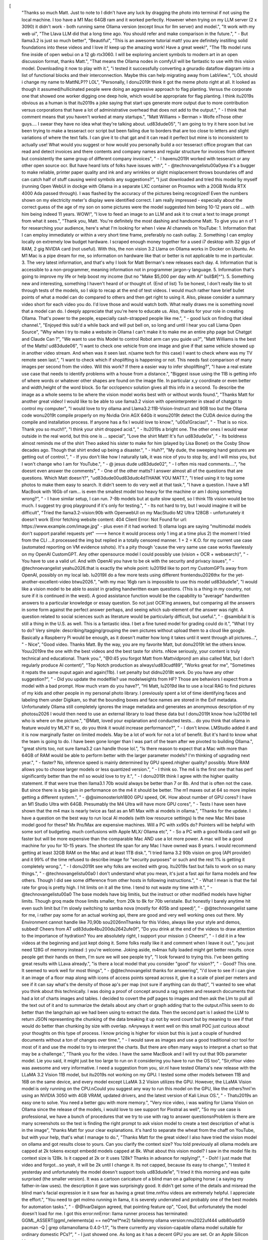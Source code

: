 [
  "Thanks so much Matt. Just to note to I didn't have any luck by dragging the photo into terminal if not using the local machine. I too have a M1 Mac 64GB ram and it worked perfectly. However when trying on my LLM server (2 x 3090) it didn't work - both running same Ollama version (except linux for llm server) and model.",
  "It work with my web ui",
  "The Llava LLM did that a long time ago. You should refer and make comparison in the future.",
  "    - But llama3.2 is just so much better",
  "Beautiful",
  "This is an awesome tutorial matt! you are definitely instilling solid foundations into these videos and I love it! keep up the amazing work! Have a great week!",
  "The 11b model runs fine inside of open webui on a 12 gb rtx3060. I will be exploring ancient symbols to modern art in an open discussion format, thanks Matt.",
  "That means the Ollama nodes in comfyUI will be fantastic to use with this vision model. Downloading it now to play with it.",
  "i tested it successfully converting a gnuradio dataflow diagram into a list of functional blocks and their interconnection. Maybe this can help migrating away from LabView.",
  "LOL  should i change my name to MattNLP?? LOL",
  "Personally, I don\u2019t think it got the meme photo right at all. It looked as though it assumed/hullicinated people were doing an aggressive approach to flag planting. Versus the corporate one that showed one worker digging one deep hole, which would be appropriate for flag planting. I think it\u2019s obvious as a human is that it\u2019s a joke saying that start ups generate more output due to more contribution versus corporations that have a lot of administrative overhead that does not add to the output.",
  "    - I think that comment means that you haven't worked at many startups.",
  "Matt Williams > Berman > Wolfe \nThose other guys.... I swear they have no idea what they're talking about. \ud83d\ude05",
  "I am going to try it here soon but ive been trying to make a tesseract ocr script but been failing due to borders that are too close to letters and slight variations of where the text falls. I can give it to chat gpt and it can read it perfect but mine is to inconsistent to actually use! What would you suggest  or how would you personally build a ocr tesseract office program that can read and detect invoices and there contents and company names and regular structure for invoices from different but consistently the same group of different company invoices",
  "    - I haven\u2019t worked with tesseract or any other open source ocr. But have heard lots of folks have issues with",
  "    - @technovangelist\u00a0yea it's a bugger to make reliable, printer paper quality and ink and  any wrinkles or slight misplacement throws boundaries off and can catch half of stuff causing weird symbols any suggestions?",
  "I just downloaded and tried this model by myself (running Open WebUI in dockge with Ollama in a separate LXC container on Proxmox with a 20GB Nvidia RTX 4000 Ada passed through). I was flashed by the accuracy of the pictures being recognized! Even the numbers shown on my electricity meter's display were identified correct. I am really impressed - especially about the correct guess of the age of my son on some pictures were the model suggested him being 10-12 years old ... with him being indeed 11 years. WOW!",
  "I love to feed an image to an LLM and ask it to creat a text to image prompt from what it sees.",
  "Thank you, Matt.  You're definitely the most dashing and handsome Matt.  To give you an n of 1 for researching your audience, here's what I'm looking for when I view AI channels on YouTube:  1. Information that I can employ immediately or within a very short time frame, preferably no cash outlay.  2. Something I can employ locally on extremely low budget hardware.  I scraped enough money together for a used i7 desktop with 32 gigs of RAM, 2 gig NVIDIA card (not useful).  With this, the non vision 3.2 Llama on Ollama works in Docker on Ubuntu.  An M1 Mac is a pipe dream for me, so information on hardware like that or better is not applicable to me in particular.  3. The very latest information, and that's why I look for Matt Berman's new releases each day.  4. Information that is accessible to a non-programmer, meaning information not in programmer jargon-y language.  5.  Information that's going to improve my life or help boost my income (but no \"Make $5,000 per day with AI\" bull$#|^\").  5.  Something new and interesting, something I haven't heard of or thought of.    (End of list)   To be honest, I don't really like to sit through tests of the models, so I skip to recap at the end of test videos.  I would much rather have brief bullet points of what a model can do compared to others and then get right to using it.  Also, please consider a summary video short for each video you do.  I'd love those and would watch both.  What really draws me is something novel that a model can do.  I deeply appreciate that you're here to educate us.  Also, thanks for your role in creating Ollama.  That's power to the people, especially cash-strapped people like me.",
  "    - good luck on finding that ideal channel.",
  "Enjoyed this sub'd a while back and will put bell on, so long and until I hear you call Llama Open Source",
  "Why when I try to make a website in Ollama I can't make it to make me an entire php page but Chatgpt and Claude Can ?",
  "We want to use this Model to control Robot arm can you guide us?",
  "Matt Williams is the best of the Matts! \ud83d\ude06",
  "I want to check one vehicle from one image and give if that same vehicle showed up in another video stream. And when was it seen last. \n(same tech for this case) I want to check where was my TV remote seen last.",
  "I want to check which if shoplifting is happening or not. This needs fast comparison of many images per second from the video. Will this work? If there a easier way to infer shoplifting?",
  "I have a real estate use case that needs to identify problems with a house from a distance.",
  "Biggest issue using the 11B is getting info of where words or whatever other shapes are found on the image file. In particular x,y coordinate or even better and width,height of the word block. So far ocr/opencv solution gives all this info in a second. To describe the image as a whole seems to be where the vision model works best with or without words found.",
  "Thanks Matt for another great video! I would like to be able to use llama3.2 vision with openinterpreter in stead of chatgpt to control my computer",
  "I would love to try ollama and Llama3.2:11B-Vision-Instruct and 90B too but the Ollama code won\u2019t compile properly on my Nvidia Orin AGX 64Gb it won\u2019t detect the CUDA device during the compile and installation process. If anyone has a fix I would love to know.",
  "\u00a1Gracias!",
  "    - That is so nice. Thank you so much!!",
  "I think your shirt dropped acid.",
  "    - It\u2019s a bright one. The other ones I would wear outside in the real world, but this one is ... special",
  "Love the shirt Matt! It's fun \ud83d\ude0a",
  "    - Its boldness almost reminds me of the shirt Theo asked his sister to make for him (played by Lisa Bonet) on the Cosby Show decades ago. Though that shirt ended up being a disaster.",
  "    - Huh?",
  "My dude, the sweeping hand gestures are getting out of control.",
  "    - If you don't like how I naturally talk, it was nice of you to stop by, and I will miss you, but I won't change who I am for YouTube.",
  "    - @ jesus dude \ud83d\ude02",
  "    - I often mis read comments....",
  "he doesnt even answer the comments",
  "    - One of the other matts? I answer almost all of the questions that are questions. Which Matt doesn't?",
  "\ud83d\ude00\ud83d\udc4dTHANK YOU MATT.",
  "I tried using it to tag some photos to make them easy to search. It didn't seem to do very well at that task.",
  "I have a question. I have a M1 MacBook with 16Gb of ram... is even the smallest model too heavy for the machine or am I doing something wrong?",
  "    - I have similar setup, I can run. 7-8b models but at quite slow speed, so I think 11b vision would be too much. I suggest try groq playground if it's only for testing.",
  "    - Its not hard to try, but I would imagine it will be difficult",
  "Tried the llama3.2-vision:90b with OpenwebUI on my MacStudio M2 Ultra 128GB - unfortunately it doesn't work (Error fetching website content: 404 Client Error: Not Found for url: https://www.example.com/image.jpg\" - plus even if it had worked: 1) ollama logs are saying \"multimodal models don't support parallel requests yet\" ---> hence it would process only 1 img at a time  plus 2) the moment I tried from the CLI ...it processed the img but replied in a totally censored manner. 1 + 2 = K.O. for my current use case (automated reporting on VM evidence sshots). It's a pity though 'cause the very same use case works flawlessly on my OpenAI CustomGPT. Any other opensource model I could possibly use (vision + OCR + websearch)",
  "    - You have to use a valid url.  And with OpenAI you have to be ok with the security and privacy issues",
  "    - @technoevangelist yeah\u2026.that is exactly the whole point: I\u2019d like to port my CustomGPTs away from OpenAI, possibly on my local lab. I\u2019ll do a few more tests using different frontends\u2026thx for the yet-another-excellent-video btw\u2026.",
  "with my mac 16gb ram is impossible to use this model \ud83d\ude1e",
  "I would like a vision model to be able to assist in grading handwritten exam questions. (This is a thing in my country, not sure if it is continued in the west). A good assistance function would be the capability to \"average\" handwritten answers to a particular knowledge or essay question. So not just OCR'ing answers, but comparing all the answers in some form against the perfect answer perhaps, and seeing which sub-element of the answer was right. A question related to social sciences such as literature would be particularly difficult, but useful.",
  "    - @samibilal  It is still a thing in the U.S. as well.   This is a fantastic idea.   I bet a fine tuned model for grading could do it.",
  "What I try to do? Very simple: describing/tagging/grouping the own pictures without upload them to a cloud like google. Basically a Raspberry Pi would be enough, as it doesn't matter how long it takes until it went through all pictures...",
  "    - Nice",
  "Good video. Thanks Matt. By the way, you are my favorite Matt, but don\u2019t let the others know. You\u2019re the one with the best videos and the best taste for shirts. \nNow seriously, your content is truly technical and educational. Thank you.",
  "@0:45 you forgot Matt from Mattvidpro\n(I am also called Mat, but I don't regularly produce AI content)",
  "Top Notch production as always!\ud83c\udf89",
  "Works great for me",
  "Sometimes it repats the same ouput again and again(11b). I set penalty but didn\u2018t work. Do you have any other suggestion?",
  "    - Did you update the modelfile? use modelweights from HF? Those are behaviors I expect from a model with  a bad prompt. How much vram do you have?",
  "Hi Matt, I\u2019d like to use a local RAG to find pictures of my kids and other people in my personal photo library. I previously spent a lot of time identifying faces and labeling them under Digikam, so that the bounding boxes and face names are stored in the Exif metadata. Unfortunately Ollama still completely ignores the image metadata and generates an anonymous description of my photos\u2026 I would then need to use an external library to load these data but I don\u2019t know how I\u2019d tell who is where on the picture.",
  "@Matt, loved your explanation and conducted tests... do you think that ollama in feature would try MLX? If so, do you think it would increase performance?",
  "    - I don't know. LMStudio added it and it is now marginally faster on limited models. May be a lot of work for not a lot of benefit. But it's hard to know what the team is going to do. I have been gone longer than I was part of the team after we pivoted to building Ollama.",
  "great shirts too, not sure llama3.2 can handle those lol.",
  "Is there reason to expect that a Mac with more than 64GB of RAM would be able to perform better with the larger parameter models?  I'm thinking of upgrading next year.",
  "    - faster? No, inference speed is mainly determined by GPU speed.\nhigher quality? possibly. More RAM allows you to choose larger models or less quantized version.",
  "    - I think so. The m4 is the first one that has perf significantly better than the m1 so would love to try it.",
  "    - I don\u2019t think I agree with the higher quality statement. If that were true then llama3.1 70b would always be better than 7 or 8b. And that is often not the case. But since there is a big gain in performance on the m4 it should be better. The m1 maxes out at 64 so more implies getting a different system.",
  "    - @@simonosterloh1800 GPU speed, OK.  How about number of GPU cores?  I have an M1 Studio Ultra with 64GB.  Presumably the M4 Ultra will have more GPU cores",
  "    - Tests I have seen have shown that the m4 max is nearly twice as fast as an M1 Max with ai models in ollama.",
  "Thanks for the update. I have a question on the best way to run local AI models (with low resource settings) Is the new Mac Mini base model good for these?  Mx Pro/Max are expensive machines. Will a PC with xx90s do?  Pointers will be helpful with some sort of budgeting. much confusions with Apple MLX/ Ollama etc",
  "    - So a PC with a good Nvidia card will go faster but will be more expensive than the comparable Mac AND use a lot more power. A mac will be a good machine for you for 10-15 years. The shortest life span for any Mac I have owned was 8 years. I would recommend getting at least 32GB RAM on the Mac and at least 1TB disk.",
  "I tried llama 3.2 90b vision on groq (API provider) and it 99% of the time refused to describe image for \"security purposes\" or such and the rest 1% is getting it completely wrong.",
  "    - I don\u2019t see why folks are excited with groq. It\u2019s fast but fails to work on so many things.",
  "    - @technovangelist\u00a0 I don't understand what you mean, it's just a fast api for llama models and few others. Though I did see some difference from other hosts in following instructions.",
  "    - What I mean is that the fail rate for groq is pretty high. I hit limits on it all the time. I tend to not waste my time with it.",
  "    - @technovangelist\u00a0 The base models have big limitis, but the instruct or other modified models have higher limits. Though groq made those limits smaller, from 20k to 8k for 70b veristaile. But honestly I barely anytime hit even such limit but I'm slowly switching to samba nova (mostly for 405b and speed)",
  "    - @@technovangelist same for me, i rather pay some for an actual working api, there are good and very well working ones out there. My Environment cannot handle like 70,90b so\u2026\n\nThanks for this Video, always like your style and demos, subbed! Cheers from AT \ud83d\ude4b\u200d\u2642\ufe0f",
  "Do you drink at the end of the videos to draw attention to the importance of hydration? You are absolutely right, I support your mission :) Cheers!",
  "    - I did it in a few videos at the beginning and just kept doing it. Some folks really like it and comment when I leave it out.",
  "you just need 128G of memory instead :) you're welcome. Joking aside, m4max fully loaded might get better results. once people get their hands on them, I'm sure we will see people try",
  "I look forward to trying this. I've been getting great results with LLava already.",
  "is there a local model that you consider \"good\" for vision?",
  "    - Good? This one. It seemed to work well for most things",
  "    - @@technovangelist thanks for answering",
  "i'd love to see if i can give it an image of a floor map along with icons of access points spread across it, give it  a scale of pixel per meters and see if it can say what's the density of those ap's per map (not sure if anything can do that)",
  "I wanted to see what you think about this technically. I was doing a proof of concept around a rag system and research documents that had a lot of charts images and tables.  I decided to covert the pdf pages to images and then  ask the Llm to pull all the text out of it and to summarize the details about any chart or graph adding that to the output.\nThis seem to do better than the langchain api we had been using to extract the data. Then the second part is I asked the LLM to return JSON representing the  chunking of the data breaking it up not by word count but by meaning to see if that would do better than chunking by size with overlap. \nAnyways it went well on this small POC just curious about your thoughts on this type of process. I know pricing is higher for vision but this is just a couple of hundred documents without a ton of changes over time.",
  "    - I would save as images and use a good traditional ocr tool for most of it and use the model to try to interpret the charts. But there are often many ways to interpret a chart so that may be a challenge.",
  "Thank you for the video. I have the same MacBook and I will try out that 90b parameter model. Lie you said, it might just be too large to run on it considering you have to run the OS too",
  "Sir,\nYour video was awesome and very informative. I need a suggestion from you, sir.\nI have tested Ollama's new release with the LLaMA 3.2 Vision 11B model, but it\u2019s not working on my GPU. I tested some other models between 11B and 16B on the same device, and every model except LLaMA 3.2 Vision utilizes the GPU. However, the LLaMA Vision model is only running on the CPU.\nCould you suggest any way to run this model on the GPU, like the others?\n\nI'm using an NVIDIA 3050 with 4GB VRAM, updated drivers, and the latest version of Kali Linux OS.",
  "    - That\u2019s an easy one to solve. You need a better gpu with more memory.",
  "Very nice video, i was waiting for Llama Vision on Ollama since the release of the models, i would love to see support for Pixstral as well",
  "So my use case is professional, we have a bunch of procedures that we try to use with rag to answer questions\nProblem is there are many screenshots so the test is finding the right prompt to ask vision model to create a text description of what is in the image",
  "thanks Matt for your clear explanations. it's hard to separate the wheat from the chaff on YouTube, but with your help, that's what I manage to do.",
  "Thanks Matt for the great video! I also have tried the vision model on ollama and got results close to yours. Can you clarify the context size? You told previously all ollama models are capped at 2k tokens except embedd models capped at 8k. What about this vision model? I saw in the model file its context size is 128k. Is it capped at 2k or it uses 128k? Thanks in advance for replying!",
  "    - Doh! I just made that video and forgot...so yeah, it will be 2k until I change it. Its not capped, because its easy to change.",
  "I tested it yesterday and unfortunately the model doesn't support tools \ud83d\ude1e",
  "I tried it this morning and was quite surprised (the smaller version). It was a cartoon caricature of a blind man on a galloping horse ( a saying my father-in-law uses). the description it gave was surprisingly good. It didn't get some of the details and misread the blind man's facial expression ie it saw fear as having a great time.\n\nYou videos are extremely helpful. I appreciate the effort.",
  "You need to get molmo running in llama, it is severely underrated and probably one of the best models for automation tasks.",
  "    - @@IvarDaigon agreed, that pointing feature op",
  "Cool, But unfortunately the model doesn't load for me. I got this error:\n\nError: llama runner process has terminated: GGML_ASSERT(ggml_nelements(a) == ne0*ne1*ne2) failed\n\nmy ollama version:\n\n\u2022\uf444 \udb80\udd59  pacman -Q | grep ollama\nollama 0.4.0-1.1",
  "Is there currently any vission-capable ollama model suitable for ordinary domestic PCs?",
  "    - I just showed one. As long as it has a decent GPU you are set. Or an Apple Silicon Mac is perfect too. I would say both are very ordinary machines these days",
  "Sorry for being so off-topic but where did you get that shirt? It's freakin epic",
  "    - Link in the description. Amazon",
  "As far as I can see the model works really good in Open webUI, It gives me quite accurate answers and I would like to thank the Ollama team for setting this up. Really cool!",
  "I\u2018m confused, Matt, on how to use it correctly. The goal is to ask iteratively Questions about the image. What are the best practices? The documentation implies to submit the path to the image. Other models need a base64 string. I cannot find working examples. (Python library)",
  "I try to remember this stuff doesn\u2019t cost us a cent in licensing and hosting and keeps on getting better",
  "Awesome, I wonder how this model would go with \"computer use\" locally, faster and much cheaper than claude.",
  "    - As much as I saw of Claude computer use, it specifies exact pixels location and I don't think it's so easy for model to find exact pixels to click some button",
  "Love your videos and course, which I am currently following. Keep it up. \u2764\ufe0f from London.",
  "    - And as you can tell from my accent, I was born in London....Kingsbury to be exact. And no, most can't tell. But it was nice for the 10 years I lived in Amsterdam to have an EU passport (pre Brexit)",
  "    - @ Well if you\u2019re ever in London then let me buy you a warm beer.",
  "    - There will definitely be some visits. I want my daughter to meet more of her extended family"
]
